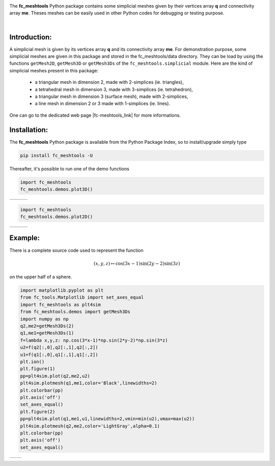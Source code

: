 .. |gmsh_link| raw:: html

   <a href="http://gmsh.info" target="_blank">gmsh</a>
   
.. |fc-meshtools_link| raw:: html

   <a href="http://www.math.univ-paris13.fr/~cuvelier/software/fc-meshtools-Python.html" target="_blank">fc_meshtools</a> 
   
.. |fc-oogmsh_link| raw:: html

   <a href="http://www.math.univ-paris13.fr/~cuvelier/software/fc-oogmsh-Python.html" target="_blank">fc_oogmsh</a>  
   
.. |matplotlib_link| raw:: html

   <a href="https://matplotlib.org/" target="_blank">fc_meshtools</a> 
   
.. |python_link| raw:: html

   <a href="http://www.python.org" target="_blank">www.python.org</a>
   
.. |canopy_link| raw:: html

   <a href="https://www.enthought.com/product/canopy/" target="_blank">Canopy</a>
   
.. |anaconda_link| raw:: html

   <a href=https://www.anaconda.com" target="_blank">Anaconda</a>
   
.. |mayavi_link| raw:: html

   <a href=http://docs.enthought.com/mayavi/mayavi/" target="_blank">Mayavi</a>
   
.. raw:: html

   <div class="clearfix">

.. image:: http://www.math.univ-paris13.fr/~cuvelier/software/codes/Python/fc-meshtools/pyfc-meshtools_400.png
  :width: 200px
  :align: left

The **fc\_meshtools** Python package  contains some simplicial meshes
given by their vertices array **q** and connectivity array **me**. Theses meshes can be easily used in 
other Python codes for debugging or testing purpose. 

.. raw:: html

   </div>
   
|
   
Introduction:
-------------   

A simplicial mesh is given by its vertices array **q** and its connectivity array **me**.
For demonstration purpose, some simplicial meshes are given in this package and stored in the fc_meshtools/data directory.  
They can be load by using the functions ``getMesh2D``, ``getMesh3D`` or ``getMesh3Ds``
of the ``fc_meshtools.simplicial`` module.
Here are the kind of simplicial meshes present in this package: 

  - a triangular mesh in dimension 2, made with 2-simplices (ie. triangles),
  - a tetrahedral mesh in dimension 3, made with 3-simplices (ie. tetrahedron),
  - a triangular mesh in dimension 3 (surface mesh), made with 2-simplices,
  - a line mesh in dimension 2 or 3 made with 1-simplices (ie. lines).

One can go to the dedicated web page |fc-meshtools_link| for more informations.

Installation:
-------------

The **fc\_meshtools** Python package is available from the Python Package Index, so to install/upgrade simply type

.. code:: 

    pip install fc_meshtools -U
    

Thereafter, it's possible to run one of the demo functions 

.. code:: python

      import fc_meshtools
      fc_meshtools.demos.plot3D()
      
      
.. |plot3D_fig1| image:: http://www.math.univ-paris13.fr/~cuvelier/software/codes/Python/fc-meshtools/snapshots/meshtools_plot3D_fig1_Python360.png      
   :width: 300
   :align: middle
   
.. |plot3D_fig2| image:: http://www.math.univ-paris13.fr/~cuvelier/software/codes/Python/fc-meshtools/snapshots/meshtools_plot3D_fig2_Python360.png      
   :width: 300
   :align: middle
  
.. |plot3D_fig3| image:: http://www.math.univ-paris13.fr/~cuvelier/software/codes/Python/fc-meshtools/snapshots/meshtools_plot3D_fig3_Python360.png      [
   :width: 300
   :align: middle
   
+---------------+---------------+---------------+
| |plot3D_fig1| | |plot3D_fig2| | |plot3D_fig3| |
+---------------+---------------+---------------+

.. code:: python

      import fc_meshtools
      fc_meshtools.demos.plot2D()
      
      
.. |plot2D_fig1| image:: http://www.math.univ-paris13.fr/~cuvelier/software/codes/Python/fc-meshtools/snapshots/meshtools_plot2D_fig1_Python360.png      
   :width: 300
   :align: middle
   
.. |plot2D_fig2| image:: http://www.math.univ-paris13.fr/~cuvelier/software/codes/Python/fc-meshtools/snapshots/meshtools_plot2D_fig2_Python360.png      
   :width: 300
   :align: middle
  
.. |plot2D_fig3| image:: http://www.math.univ-paris13.fr/~cuvelier/software/codes/Python/fc-meshtools/snapshots/meshtools_plot2D_fig3_Python360.png      
   :width: 300
   :align: middle
   
+---------------+---------------+---------------+
| |plot2D_fig1| | |plot2D_fig2| | |plot2D_fig3| |
+---------------+---------------+---------------+

Example:
--------

There is a complete source code used to represent the function 

.. math::

      (x,y,z)\mapsto \cos(3x-1)\sin(2y-2)\sin(3z)

on the upper half of a sphere.
      
.. code:: python

      import matplotlib.pyplot as plt
      from fc_tools.Matplotlib import set_axes_equal
      import fc_meshtools as plt4sim
      from fc_meshtools.demos import getMesh3Ds
      import numpy as np
      q2,me2=getMesh3Ds(2)
      q1,me1=getMesh3Ds(1)
      f=lambda x,y,z: np.cos(3*x-1)*np.sin(2*y-2)*np.sin(3*z)
      u2=f(q2[:,0],q2[:,1],q2[:,2])
      u1=f(q1[:,0],q1[:,1],q1[:,2])
      plt.ion()
      plt.figure(1)
      pp=plt4sim.plot(q2,me2,u2)
      plt4sim.plotmesh(q1,me1,color='Black',linewidths=2)
      plt.colorbar(pp)
      plt.axis('off')
      set_axes_equal()
      plt.figure(2)
      pp=plt4sim.plot(q1,me1,u1,linewidths=2,vmin=min(u2),vmax=max(u2))
      plt4sim.plotmesh(q2,me2,color='LightGray',alpha=0.1)
      plt.colorbar(pp)
      plt.axis('off')
      set_axes_equal()

.. |plot3Ds_fig1| image:: http://www.math.univ-paris13.fr/~cuvelier/software/codes/Python/fc-meshtools/snapshots/meshtools_plot3Ds_fig1_Python360.png      
   :width: 300
   :align: middle
   
.. |plot3Ds_fig2| image:: http://www.math.univ-paris13.fr/~cuvelier/software/codes/Python/fc-meshtools/snapshots/meshtools_plot3Ds_fig2_Python360.png      
   :width: 300
   :align: middle

+----------------+----------------+
| |plot3Ds_fig1| | |plot3Ds_fig2| |
+----------------+----------------+
